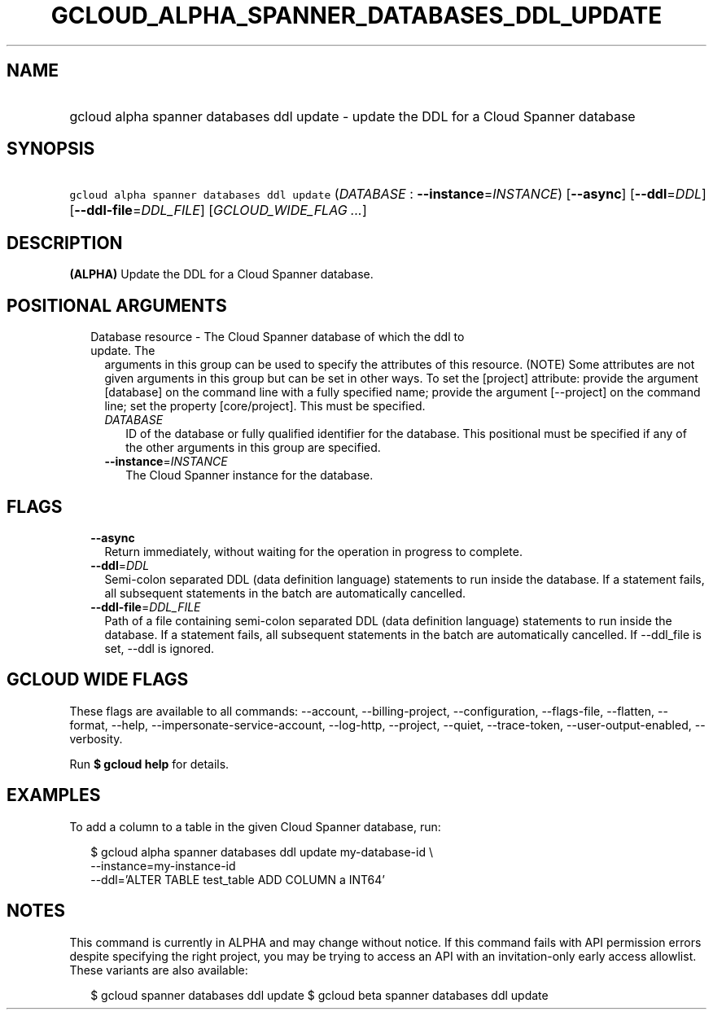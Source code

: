 
.TH "GCLOUD_ALPHA_SPANNER_DATABASES_DDL_UPDATE" 1



.SH "NAME"
.HP
gcloud alpha spanner databases ddl update \- update the DDL for a Cloud Spanner database



.SH "SYNOPSIS"
.HP
\f5gcloud alpha spanner databases ddl update\fR (\fIDATABASE\fR\ :\ \fB\-\-instance\fR=\fIINSTANCE\fR) [\fB\-\-async\fR] [\fB\-\-ddl\fR=\fIDDL\fR] [\fB\-\-ddl\-file\fR=\fIDDL_FILE\fR] [\fIGCLOUD_WIDE_FLAG\ ...\fR]



.SH "DESCRIPTION"

\fB(ALPHA)\fR Update the DDL for a Cloud Spanner database.



.SH "POSITIONAL ARGUMENTS"

.RS 2m
.TP 2m

Database resource \- The Cloud Spanner database of which the ddl to update. The
arguments in this group can be used to specify the attributes of this resource.
(NOTE) Some attributes are not given arguments in this group but can be set in
other ways. To set the [project] attribute: provide the argument [database] on
the command line with a fully specified name; provide the argument [\-\-project]
on the command line; set the property [core/project]. This must be specified.

.RS 2m
.TP 2m
\fIDATABASE\fR
ID of the database or fully qualified identifier for the database. This
positional must be specified if any of the other arguments in this group are
specified.

.TP 2m
\fB\-\-instance\fR=\fIINSTANCE\fR
The Cloud Spanner instance for the database.


.RE
.RE
.sp

.SH "FLAGS"

.RS 2m
.TP 2m
\fB\-\-async\fR
Return immediately, without waiting for the operation in progress to complete.

.TP 2m
\fB\-\-ddl\fR=\fIDDL\fR
Semi\-colon separated DDL (data definition language) statements to run inside
the database. If a statement fails, all subsequent statements in the batch are
automatically cancelled.

.TP 2m
\fB\-\-ddl\-file\fR=\fIDDL_FILE\fR
Path of a file containing semi\-colon separated DDL (data definition language)
statements to run inside the database. If a statement fails, all subsequent
statements in the batch are automatically cancelled. If \-\-ddl_file is set,
\-\-ddl is ignored.


.RE
.sp

.SH "GCLOUD WIDE FLAGS"

These flags are available to all commands: \-\-account, \-\-billing\-project,
\-\-configuration, \-\-flags\-file, \-\-flatten, \-\-format, \-\-help,
\-\-impersonate\-service\-account, \-\-log\-http, \-\-project, \-\-quiet,
\-\-trace\-token, \-\-user\-output\-enabled, \-\-verbosity.

Run \fB$ gcloud help\fR for details.



.SH "EXAMPLES"

To add a column to a table in the given Cloud Spanner database, run:

.RS 2m
$ gcloud alpha spanner databases ddl update my\-database\-id \e
    \-\-instance=my\-instance\-id
    \-\-ddl='ALTER TABLE test_table ADD COLUMN a INT64'
.RE



.SH "NOTES"

This command is currently in ALPHA and may change without notice. If this
command fails with API permission errors despite specifying the right project,
you may be trying to access an API with an invitation\-only early access
allowlist. These variants are also available:

.RS 2m
$ gcloud spanner databases ddl update
$ gcloud beta spanner databases ddl update
.RE

